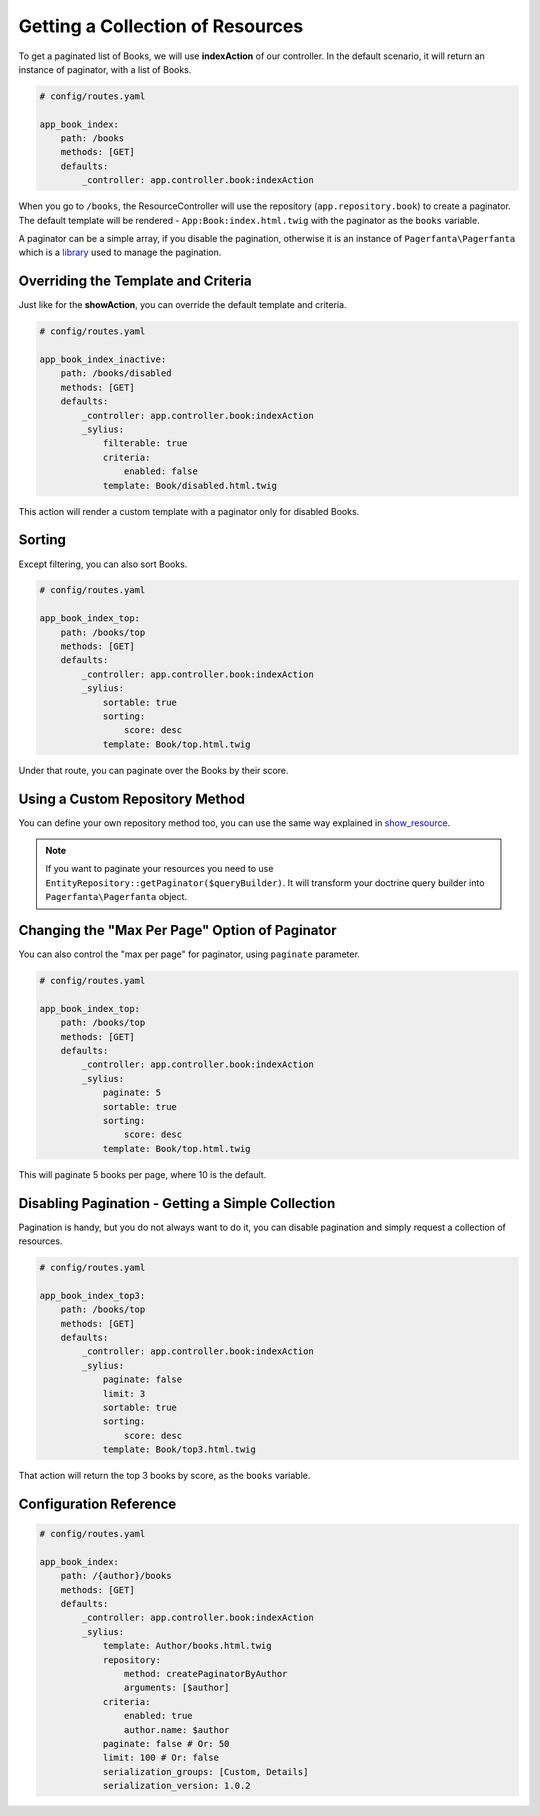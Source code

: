 Getting a Collection of Resources
=================================

To get a paginated list of Books, we will use **indexAction** of our controller.
In the default scenario, it will return an instance of paginator, with a list of Books.

.. code-block:: yaml

    # config/routes.yaml

    app_book_index:
        path: /books
        methods: [GET]
        defaults:
            _controller: app.controller.book:indexAction

When you go to ``/books``, the ResourceController will use the repository (``app.repository.book``) to create a paginator.
The default template will be rendered - ``App:Book:index.html.twig`` with the paginator as the ``books`` variable.

A paginator can be a simple array, if you disable the pagination, otherwise it is an instance of ``Pagerfanta\Pagerfanta``
which is a `library <https://github.com/whiteoctober/Pagerfanta>`_ used to manage the pagination.

Overriding the Template and Criteria
------------------------------------

Just like for the **showAction**, you can override the default template and criteria.

.. code-block:: yaml

    # config/routes.yaml

    app_book_index_inactive:
        path: /books/disabled
        methods: [GET]
        defaults:
            _controller: app.controller.book:indexAction
            _sylius:
                filterable: true
                criteria:
                    enabled: false
                template: Book/disabled.html.twig

This action will render a custom template with a paginator only for disabled Books.

Sorting
-------

Except filtering, you can also sort Books.

.. code-block:: yaml

    # config/routes.yaml

    app_book_index_top:
        path: /books/top
        methods: [GET]
        defaults:
            _controller: app.controller.book:indexAction
            _sylius:
                sortable: true
                sorting:
                    score: desc
                template: Book/top.html.twig

Under that route, you can paginate over the Books by their score.

Using a Custom Repository Method
--------------------------------

You can define your own repository method too, you can use the same way explained
in `show_resource  <http://docs.sylius.com/en/latest/components_and_bundles/bundles/SyliusResourceBundle/show_resource.html#using-custom-repository-methods>`_.

.. note::

    If you want to paginate your resources you need to use ``EntityRepository::getPaginator($queryBuilder)``.
    It will transform your doctrine query builder into ``Pagerfanta\Pagerfanta`` object.

Changing the "Max Per Page" Option of Paginator
-----------------------------------------------

You can also control the "max per page" for paginator, using ``paginate`` parameter.

.. code-block:: yaml

    # config/routes.yaml

    app_book_index_top:
        path: /books/top
        methods: [GET]
        defaults:
            _controller: app.controller.book:indexAction
            _sylius:
                paginate: 5
                sortable: true
                sorting:
                    score: desc
                template: Book/top.html.twig

This will paginate 5 books per page, where 10 is the default.

Disabling Pagination - Getting a Simple Collection
--------------------------------------------------

Pagination is handy, but you do not always want to do it, you can disable pagination and simply request a collection of resources.

.. code-block:: yaml

    # config/routes.yaml

    app_book_index_top3:
        path: /books/top
        methods: [GET]
        defaults:
            _controller: app.controller.book:indexAction
            _sylius:
                paginate: false
                limit: 3
                sortable: true
                sorting:
                    score: desc
                template: Book/top3.html.twig

That action will return the top 3 books by score, as the ``books`` variable.

Configuration Reference
-----------------------

.. code-block:: yaml

    # config/routes.yaml

    app_book_index:
        path: /{author}/books
        methods: [GET]
        defaults:
            _controller: app.controller.book:indexAction
            _sylius:
                template: Author/books.html.twig
                repository:
                    method: createPaginatorByAuthor
                    arguments: [$author]
                criteria:
                    enabled: true
                    author.name: $author
                paginate: false # Or: 50
                limit: 100 # Or: false
                serialization_groups: [Custom, Details]
                serialization_version: 1.0.2
